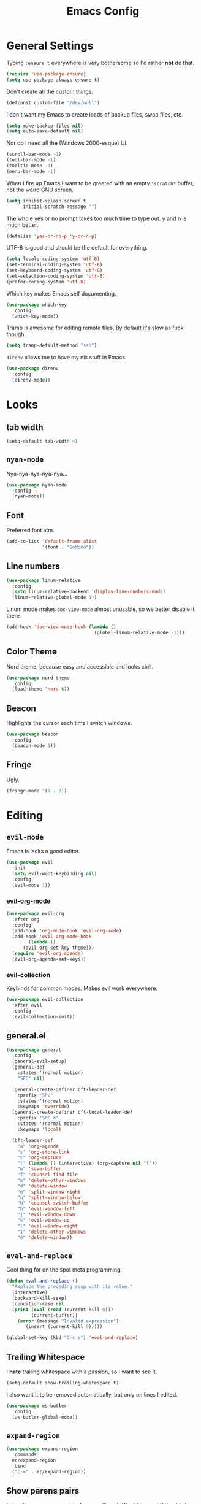 #+TITLE: Emacs Config

* General Settings

Typing =:ensure t= everywhere is very bothersome so I'd rather *not* do that.

#+BEGIN_SRC emacs-lisp
  (require 'use-package-ensure)
  (setq use-package-always-ensure t)
#+END_SRC

Don't create all the custom things.

#+BEGIN_SRC emacs-lisp
  (defconst custom-file "/dev/null")
#+END_SRC

I don't want my Emacs to create loads of backup files, swap files, etc.

#+BEGIN_SRC emacs-lisp
  (setq make-backup-files nil)
  (setq auto-save-default nil)
#+END_SRC

Nor do I need all the (Windows 2000-esque) UI.

#+BEGIN_SRC emacs-lisp
  (scroll-bar-mode -1)
  (tool-bar-mode -1)
  (tooltip-mode -1)
  (menu-bar-mode -1)
#+END_SRC

When I fire up Emacs I want to be greeted with an empty =*scratch*= buffer, not the weird GNU screen.

#+BEGIN_SRC emacs-lisp
  (setq inhibit-splash-screen t
        initial-scratch-message "")
#+END_SRC

The whole yes or no prompt takes too much time to type out. y and n is much better.

#+BEGIN_SRC emacs-lisp
  (defalias 'yes-or-no-p 'y-or-n-p)
#+END_SRC

UTF-8 is good and should be the default for everything.

#+BEGIN_SRC emacs-lisp
  (setq locale-coding-system 'utf-8)
  (set-terminal-coding-system 'utf-8)
  (set-keyboard-coding-system 'utf-8)
  (set-selection-coding-system 'utf-8)
  (prefer-coding-system 'utf-8)
#+END_SRC

Which key makes Emacs self documenting.

#+BEGIN_SRC emacs-lisp
  (use-package which-key
    :config
    (which-key-mode))
#+END_SRC

Tramp is awesome for editing remote files.
By default it's slow as fuck though.

#+BEGIN_SRC emacs-lisp
  (setq tramp-default-method "ssh")
#+END_SRC

=direnv= allows me to have my nix stuff in Emacs.

#+BEGIN_SRC emacs-lisp
  (use-package direnv
    :config
    (direnv-mode))
#+END_SRC

* Looks

** tab width

#+BEGIN_SRC emacs-lisp
  (setq-default tab-width 4)
#+END_SRC

** =nyan-mode=

Nya-nya-nya-nya-nya...

#+BEGIN_SRC emacs-lisp
  (use-package nyan-mode
    :config
    (nyan-mode))
#+END_SRC

** Font

Preferred font atm.

#+BEGIN_SRC emacs-lisp
  (add-to-list 'default-frame-alist
               '(font . "GoMono"))
#+END_SRC

** Line numbers

#+BEGIN_SRC emacs-lisp
  (use-package linum-relative
    :config
    (setq linum-relative-backend 'display-line-numbers-mode)
    (linum-relative-global-mode 1))
#+END_SRC

Linum mode makes =doc-view-mode= almost unusable, so we better disable it there.

#+BEGIN_SRC emacs-lisp
  (add-hook 'doc-view-mode-hook (lambda ()
                                  (global-linum-relative-mode -1)))
#+END_SRC

** Color Theme

Nord theme, because easy and accessible and looks chill.

#+BEGIN_SRC emacs-lisp
  (use-package nord-theme
    :config
    (load-theme 'nord t))
#+END_SRC

** Beacon

Highlights the cursor each time I switch windows.

#+BEGIN_SRC emacs-lisp
  (use-package beacon
    :config
    (beacon-mode 1))
#+END_SRC

** Fringe

Ugly.

#+BEGIN_SRC emacs-lisp
  (fringe-mode '(0 . 0))
#+END_SRC

* Editing

** =evil-mode=

Emacs is lacks a good editor.

#+BEGIN_SRC emacs-lisp
  (use-package evil
    :init
    (setq evil-want-keybinding nil)
    :config
    (evil-mode 1))
#+END_SRC

*** evil-org-mode

 #+BEGIN_SRC emacs-lisp
   (use-package evil-org
     :after org
     :config
     (add-hook 'org-mode-hook 'evil-org-mode)
     (add-hook 'evil-org-mode-hook
	       (lambda ()
		 (evil-org-set-key-theme)))
     (require 'evil-org-agenda)
     (evil-org-agenda-set-keys))
 #+END_SRC

*** evil-collection

 Keybinds for common modes.
 Makes evil work everywhere.

 #+BEGIN_SRC emacs-lisp
   (use-package evil-collection
     :after evil
     :config
     (evil-collection-init))
 #+END_SRC

** general.el

#+BEGIN_SRC emacs-lisp
  (use-package general
    :config
    (general-evil-setup)
    (general-def
      :states '(normal motion)
      "SPC" nil)

    (general-create-definer bft-leader-def
      :prefix "SPC"
      :states '(normal motion)
      :keymaps 'override)
    (general-create-definer bft-local-leader-def
      :prefix "SPC m"
      :states '(normal motion)
      :keymaps 'local)

    (bft-leader-def
      "a" 'org-agenda
      "s" 'org-store-link
      "c" 'org-capture
      "t" (lambda () (interactive) (org-capture nil "t"))
      "w" 'save-buffer
      "f" 'counsel-find-file
      "m" 'delete-other-windows
      "d" 'delete-window
      "o" 'split-window-right
      "u" 'split-window-below
      "b" 'counsel-switch-buffer
      "h" 'evil-window-left
      "j" 'evil-window-down
      "k" 'evil-window-up
      "l" 'evil-window-right
      "1" 'delete-other-windows
      "0" 'delete-window))
#+END_SRC

** =eval-and-replace=

Cool thing for on the spot meta programming.

#+BEGIN_SRC emacs-lisp
  (defun eval-and-replace ()
    "Replace the preceding sexp with its value."
    (interactive)
    (backward-kill-sexp)
    (condition-case nil
	(prin1 (eval (read (current-kill 0)))
	       (current-buffer))
      (error (message "Invalid expression")
	     (insert (current-kill 0)))))

  (global-set-key (kbd "C-c e") 'eval-and-replace)
#+END_SRC

** Trailing Whitespace

I *hate* trailing whitespace with a passion, so I want to see it.

#+BEGIN_SRC emacs-lisp
  (setq-default show-trailing-whitespace t)
#+END_SRC

I also want it to be removed automatically, but only on lines I edited.

#+BEGIN_SRC emacs-lisp
  (use-package ws-butler
    :config
    (ws-butler-global-mode))
#+END_SRC

** =expand-region=

#+BEGIN_SRC emacs-lisp
  (use-package expand-region
    :commands
    er/expand-region
    :bind
    ("C-=" . er/expand-region))
#+END_SRC

** Show parens pairs

Lots of languages use a lot of parens (lisp...). Would be neat if they'd show up.

#+BEGIN_SRC emacs-lisp
  (setq show-paren-delay 0)
  (show-paren-mode 1)
#+END_SRC

** Insert parens pairs

#+BEGIN_SRC emacs-lisp
  (electric-pair-mode 1)
#+END_SRC

** Ivy

Ivy for completing stuff, etc. is huge.

#+BEGIN_SRC emacs-lisp
  (use-package counsel
    :config
    (ivy-mode)
    :bind
    ("C-s" . swiper)
    ("M-x". counsel-M-x))
#+END_SRC

** =flycheck=

Syntax checking is good.

#+BEGIN_SRC emacs-lisp
  (use-package flycheck
    :config
    (global-flycheck-mode))
#+END_SRC

** =company-mode=

Completes anything.

#+BEGIN_SRC emacs-lisp
  (use-package company
    :config
    (global-company-mode 1)
    (setq company-idle-delay 0)
    (setq company-show-numbers t))
#+END_SRC

** =popup-kill-ring=

Allows me to see the whole kill-ring with a single =M-y=.

#+BEGIN_SRC emacs-lisp
  (use-package popup-kill-ring
    :bind
    ("M-y" . popup-kill-ring))
#+END_SRC

** Sudo Edit

Super helpful when you forget to open a file as root.

#+BEGIN_SRC emacs-lisp
  (use-package sudo-edit
    :config
    (bft-leader-def
      "e" 'sudo-edit))
#+END_SRC

** Easy window manipulation

These are in place even though general.el is used, because some buffers don't just work like that.
I keep this

#+BEGIN_SRC emacs-lisp
  (global-set-key (kbd "C-1") 'delete-other-windows)
  (global-set-key (kbd "C-0") 'delete-window)
  (global-set-key (kbd "C-2") 'split-window-below)
  (global-set-key (kbd "C-3") 'split-window-right)
#+END_SRC

** Winner-mode

#+BEGIN_SRC emacs-lisp
  (winner-mode 1)
#+END_SRC

** company-tabnine

#+BEGIN_SRC emacs-lisp
  (use-package company-tabnine
    :config
    (add-to-list 'company-backends #'company-tabnine))
#+END_SRC

* Project

** Magit

The only good interface for =git=.

#+BEGIN_SRC emacs-lisp
  (use-package magit
    :bind
    ("M-g" . magit-status))
#+END_SRC

=evil-collection= doesn't really work with magit for some reason, so I'll use =evil-magit= instead.

#+BEGIN_SRC emacs-lisp
  (use-package evil-magit)
#+END_SRC

** Projectile

Neat project managing thing.

#+BEGIN_SRC emacs-lisp
  (use-package projectile
    :config
    (projectile-mode 1)
    (bft-leader-def
      "p" 'projectile-command-map))
#+END_SRC

** Treemacs

#+BEGIN_SRC emacs-lisp
  (use-package treemacs
    :config
    (bft-leader-def
      "g" 'treemacs)
    (general-define-key
     "M-0" 'treemacs-select-window)

    (add-hook 'treemacs-mode-hook (lambda ()
                                    (display-line-numbers-mode -1))))
#+END_SRC

* Languages

** Org-mode

Super tiresome to type all these =emacs-lisp= source blocks.

#+BEGIN_SRC emacs-lisp
  (add-to-list 'org-structure-template-alist
	       '("el" "#+BEGIN_SRC emacs-lisp\n?\n#+END_SRC"))
#+END_SRC

Configure TODO keywords.

#+BEGIN_SRC emacs-lisp
  (setq org-todo-keywords
        '((sequence "TODO" "|" "DONE" "CANCELED")))

  (setq org-todo-keyword-faces
        '(("TODO" . org-todo)
          ("DONE" . org-done)
          ("CANCELED" . "red")))
#+END_SRC

Error if I type in an invisible (=...=) section.

#+BEGIN_SRC emacs-lisp
  (setq org-catch-invisible-edits 'error)
#+END_SRC

Syntax highlighting in HTML exports are nice.

#+BEGIN_SRC emacs-lisp
  (use-package htmlize)
#+END_SRC

All the stars are super noisy. Org-mode has a =indent-mode= for this.

#+BEGIN_SRC emacs-lisp
  (add-hook 'org-mode-hook
	    (lambda ()
	      (org-indent-mode 1)))
#+END_SRC

Twitter bootstrap export is amazing and good.

#+BEGIN_SRC emacs-lisp
  (use-package ox-twbs)
#+END_SRC

*** Agenda

**** Open it in current frame

#+BEGIN_SRC emacs-lisp
  (setq org-agenda-window-setup 'current-window)
#+END_SRC

**** Style

Custom agenda that shows priority stuff and catogerizes everything.[fn:https://blog.aaronbieber.com/2016/09/24/an-agenda-for-life-with-org-mode.html]

Emacs doesn't offer skipping habits or priority =A= stuff, so let's write functions for that.

#+BEGIN_SRC emacs-lisp
  (defun bft-org-skip-subtree-if-priority (priority)
    "Skip an agenda subtree if it has a priority of PRIORITY.

  PRIORITY may be one of the characters ?A, ?B, or ?C."
    (let ((subtree-end (save-excursion (org-end-of-subtree t)))
          (pri-value (* 1000 (- org-lowest-priority priority)))
          (pri-current (org-get-priority (thing-at-point 'line t))))
      (if (= pri-value pri-current)
          subtree-end
        nil)))

  (defun bft-org-skip-subtree-if-habit ()
    "Skip an agenda entry if it has a STYLE property equal to \"habit\"."
    (let ((subtree-end (save-excursion (org-end-of-subtree t))))
      (if (string= (org-entry-get nil "STYLE") "habit")
          subtree-end
        nil)))
#+END_SRC

#+BEGIN_SRC emacs-lisp
  (setq org-agenda-custom-commands
        '(("d" "Daily agenda and all TODOs"
           ((tags "PRIORITY=\"A\""
                  ((org-agenda-skip-function '(org-agenda-skip-entry-if 'todo 'done))
                   (org-agenda-overriding-header "High-priority unfinished tasks:")))
            (agenda "" ((org-agenda-ndays 1)))
            (alltodo ""
                     ((org-agenda-skip-function '(or (bft-org-skip-subtree-if-habit)
                                                     (bft-org-skip-subtree-if-priority ?A)
                                                     (org-agenda-skip-if nil '(scheduled deadline))))
                      (org-agenda-overriding-header "ALL normal priority tasks:"))))
           ((org-agenda-compact-blocks t)))))
#+END_SRC

**** Files

Add all my org files.

#+BEGIN_SRC emacs-lisp
  (setq org-agenda-files '("~/org/"))
#+END_SRC

*** Captures

Create new TODOs on the fly.

#+BEGIN_SRC emacs-lisp
  (setq org-capture-templates
        '(("t" "Todo" entry (file "~/org/unsorted.org")
           "* TODO %?")))

  (defun org-capture-todo ()
    (interactive)
    (org-capture nil "t"))

  (bft-leader-def
    "t" 'org-capture-todo)
#+END_SRC

** =AucTeX=

Since =AucTeX= overrides =tex= for some reason this is a weird hack that supposedly works.

#+BEGIN_SRC emacs-lisp
  (use-package tex
    :ensure auctex)
#+END_SRC

*** mupdf for preview

#+BEGIN_SRC emacs-lisp
  (with-eval-after-load "tex"
    (add-hook 'LaTeX-mode-hook 'TeX-source-correlate-mode
              (add-to-list 'TeX-view-program-list '("mupdf" ("mupdf-gl %o" (mode-io-correlate " %(outpage)"))))
              (setcdr (assq 'output-pdf TeX-view-program-selection) '("mupdf"))))
#+END_SRC

** =nix-mode=

#+BEGIN_SRC emacs-lisp
    (use-package nix-mode
      :mode "\\.nix\\'"
      :custom
      (nix-indent-function #'nix-indent-line))
#+END_SRC

** =CC-mode=

I don't want Emacs to insert Tabs everywhere.

#+BEGIN_SRC emacs-lisp
 (setq-default indent-tabs-mode nil)
#+END_SRC

The way indentation is handled by default is horrible.
Let's fix that.

#+BEGIN_SRC emacs-lisp
    (c-add-style "niclas"
                 '("bsd"
                   (c-syntactic-indentation-in-macros . nil)
                   (c-hanging-braces-alist
                    (block-close . c-snug-do-while))
                   (c-offsets-alist
                    (arglist-cont-nonempty . *)
                    (arglist-close . 0)
                    (statement-cont . +))
                   (indent-tab-mode . nil)))

    (setq c-default-style "niclas")

    (setq-default c-basic-offset 4)
#+END_SRC

** Emacs Lisp

Emacs has a built in mode for elisp documentation.

#+BEGIN_SRC emacs-lisp
  (eldoc-mode 1)
#+END_SRC

** Web

*** =impatient-mode=

=impatient-mode= helps quick development

#+BEGIN_SRC emacs-lisp
  (use-package impatient-mode)
#+END_SRC

*** =emmet-mode=

This makes it easy to write bad HTML fast.

# TODO: Look into =zencoding-mode=

#+BEGIN_SRC emacs-lisp
  (use-package emmet-mode
    :config
    (emmet-mode))
#+END_SRC

** Meson

#+BEGIN_SRC emacs-lisp
  (use-package meson-mode)
#+END_SRC

** C

*** flycheck

Broken atm (nix...).
Disable.

#+BEGIN_SRC emacs-lisp
  (add-hook 'c-mode-hook (lambda ()
                           (flycheck-mode -1)))
#+END_SRC

*** Irony-mode

#+BEGIN_SRC emacs-lisp
  (use-package irony
    :config
    (add-hook 'c++-mode-hook 'irony-mode)
    (add-hook 'c-mode-hook 'irony-mode)
    (add-hook 'objc-mode-hook 'irony-mode)
    (add-hook 'irony-mode-hook 'irony-cdb-autosetup-compile-options))
#+END_SRC

Irony for autocompletion

#+BEGIN_SRC emacs-lisp
  (use-package company-irony
    :config
    (add-to-list 'company-backends 'company-irony))
#+END_SRC

Irony as a flycheck backend

#+BEGIN_SRC emacs-lisp
  (use-package flycheck-irony
    :config
    (add-hook 'flycheck-mode-hook 'flycheck-irony-setup))
#+END_SRC

** Common Lisp

SLIME is neat af.

#+BEGIN_SRC emacs-lisp
  (use-package slime
    :config
    (setq inferior-lisp-program "/bin/sbcl"
          slime-contribs '(slime-fancy)))
#+END_SRC
